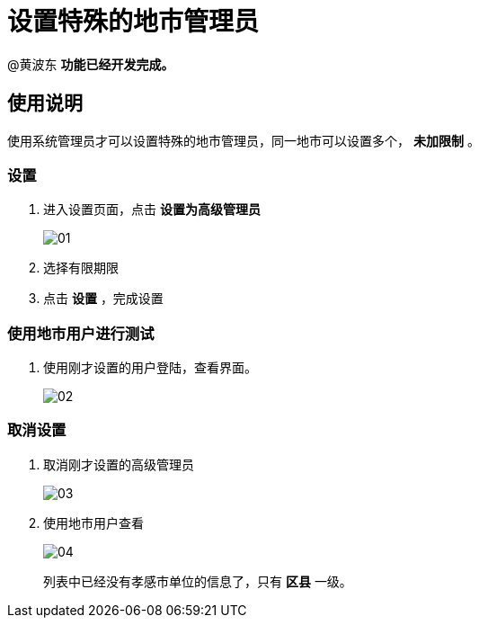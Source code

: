 = 设置特殊的地市管理员
:imagesdir: images

@黄波东 *功能已经开发完成。*

== 使用说明
使用系统管理员才可以设置特殊的地市管理员，同一地市可以设置多个， *未加限制* 。

=== 设置

. 进入设置页面，点击 *设置为高级管理员*
+
image::01.png[]

. 选择有限期限

. 点击 *设置* ，完成设置

=== 使用地市用户进行测试

. 使用刚才设置的用户登陆，查看界面。
+
image::02.png[]

=== 取消设置
. 取消刚才设置的高级管理员
+
image::03.png[]

. 使用地市用户查看
+
image::04.png[]
+
列表中已经没有孝感市单位的信息了，只有 *区县* 一级。
